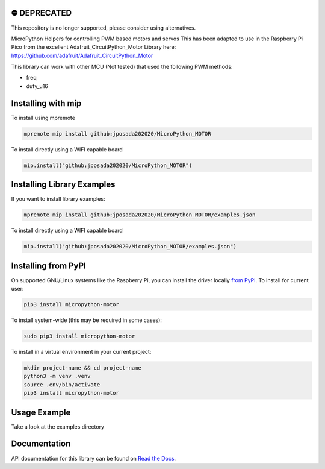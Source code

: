 ⛔️ DEPRECATED
===============

This repository is no longer supported, please consider using alternatives.

.. image:: http://unmaintained.tech/badge.svg
  :target: http://unmaintained.tech
  :alt: No Maintenance Intended

MicroPython Helpers for controlling PWM based motors and servos This has been adapted to use in the
Raspberry Pi Pico from the excellent Adafruit_CircuitPython_Motor Library here:
https://github.com/adafruit/Adafruit_CircuitPython_Motor

This library can work with other MCU (Not tested) that used the following PWM methods:

* freq
* duty_u16


Installing with mip
====================
To install using mpremote

.. code-block:: shell

    mpremote mip install github:jposada202020/MicroPython_MOTOR

To install directly using a WIFI capable board

.. code-block:: shell

    mip.install("github:jposada202020/MicroPython_MOTOR")


Installing Library Examples
============================

If you want to install library examples:

.. code-block:: shell

    mpremote mip install github:jposada202020/MicroPython_MOTOR/examples.json

To install directly using a WIFI capable board

.. code-block:: shell

    mip.install("github:jposada202020/MicroPython_MOTOR/examples.json")


Installing from PyPI
=====================

On supported GNU/Linux systems like the Raspberry Pi, you can install the driver locally `from
PyPI <https://pypi.org/project/micropython-motor/>`_.
To install for current user:

.. code-block:: shell

    pip3 install micropython-motor

To install system-wide (this may be required in some cases):

.. code-block:: shell

    sudo pip3 install micropython-motor

To install in a virtual environment in your current project:

.. code-block:: shell

    mkdir project-name && cd project-name
    python3 -m venv .venv
    source .env/bin/activate
    pip3 install micropython-motor


Usage Example
=============

Take a look at the examples directory

Documentation
=============
API documentation for this library can be found on `Read the Docs <https://micropython-motor.readthedocs.io/en/latest/>`_.
